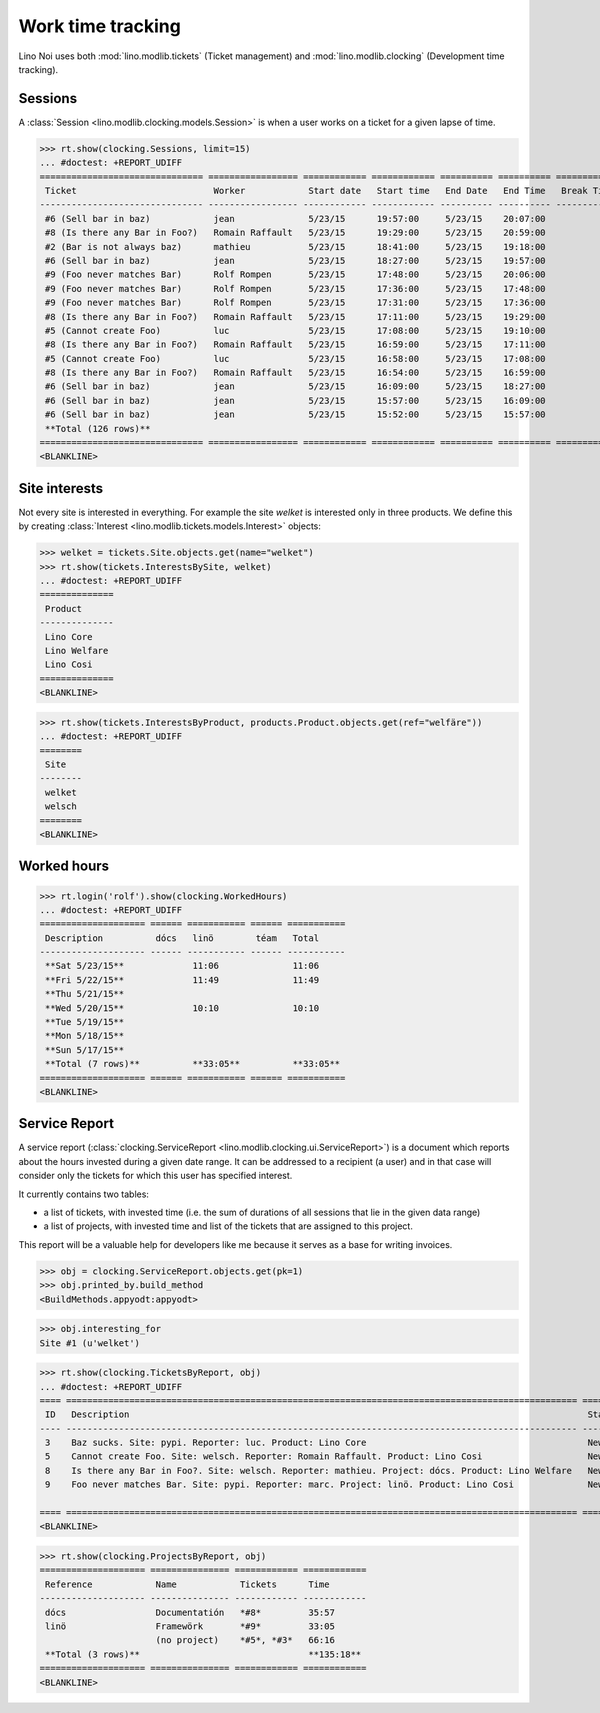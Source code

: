 .. _noi.specs.clocking:

==================
Work time tracking
==================

.. How to test only this document:

    $ python setup.py test -s tests.SpecsTests.test_clocking
    
    doctest init:

    >>> from __future__ import print_function, unicode_literals
    >>> import os
    >>> os.environ['DJANGO_SETTINGS_MODULE'] = 'lino_noi.projects.team.settings.demo'
    >>> from lino.api.doctest import *


Lino Noi uses both :mod:`lino.modlib.tickets` (Ticket management) and
:mod:`lino.modlib.clocking` (Development time tracking).

Sessions
========

A :class:`Session <lino.modlib.clocking.models.Session>` is when a
user works on a ticket for a given lapse of time.

>>> rt.show(clocking.Sessions, limit=15)
... #doctest: +REPORT_UDIFF
=============================== ================= ============ ============ ========== ========== ============ ========= ===========
 Ticket                          Worker            Start date   Start time   End Date   End Time   Break Time   Summary   Duration
------------------------------- ----------------- ------------ ------------ ---------- ---------- ------------ --------- -----------
 #6 (Sell bar in baz)            jean              5/23/15      19:57:00     5/23/15    20:07:00                          0:10
 #8 (Is there any Bar in Foo?)   Romain Raffault   5/23/15      19:29:00     5/23/15    20:59:00                          1:30
 #2 (Bar is not always baz)      mathieu           5/23/15      18:41:00     5/23/15    19:18:00                          0:37
 #6 (Sell bar in baz)            jean              5/23/15      18:27:00     5/23/15    19:57:00                          1:30
 #9 (Foo never matches Bar)      Rolf Rompen       5/23/15      17:48:00     5/23/15    20:06:00                          2:18
 #9 (Foo never matches Bar)      Rolf Rompen       5/23/15      17:36:00     5/23/15    17:48:00                          0:12
 #9 (Foo never matches Bar)      Rolf Rompen       5/23/15      17:31:00     5/23/15    17:36:00                          0:05
 #8 (Is there any Bar in Foo?)   Romain Raffault   5/23/15      17:11:00     5/23/15    19:29:00                          2:18
 #5 (Cannot create Foo)          luc               5/23/15      17:08:00     5/23/15    19:10:00                          2:02
 #8 (Is there any Bar in Foo?)   Romain Raffault   5/23/15      16:59:00     5/23/15    17:11:00                          0:12
 #5 (Cannot create Foo)          luc               5/23/15      16:58:00     5/23/15    17:08:00                          0:10
 #8 (Is there any Bar in Foo?)   Romain Raffault   5/23/15      16:54:00     5/23/15    16:59:00                          0:05
 #6 (Sell bar in baz)            jean              5/23/15      16:09:00     5/23/15    18:27:00                          2:18
 #6 (Sell bar in baz)            jean              5/23/15      15:57:00     5/23/15    16:09:00                          0:12
 #6 (Sell bar in baz)            jean              5/23/15      15:52:00     5/23/15    15:57:00                          0:05
 **Total (126 rows)**                                                                                                     **13:44**
=============================== ================= ============ ============ ========== ========== ============ ========= ===========
<BLANKLINE>




Site interests
==============

Not every site is interested in everything. For example the site
`welket` is interested only in three products. We define this by
creating :class:`Interest
<lino.modlib.tickets.models.Interest>` objects:

>>> welket = tickets.Site.objects.get(name="welket")
>>> rt.show(tickets.InterestsBySite, welket)
... #doctest: +REPORT_UDIFF
==============
 Product
--------------
 Lino Core
 Lino Welfare
 Lino Cosi
==============
<BLANKLINE>

>>> rt.show(tickets.InterestsByProduct, products.Product.objects.get(ref="welfäre"))
... #doctest: +REPORT_UDIFF
========
 Site
--------
 welket
 welsch
========
<BLANKLINE>

Worked hours
============

>>> rt.login('rolf').show(clocking.WorkedHours)
... #doctest: +REPORT_UDIFF
==================== ====== =========== ====== ===========
 Description          dócs   linö        téam   Total
-------------------- ------ ----------- ------ -----------
 **Sat 5/23/15**             11:06              11:06
 **Fri 5/22/15**             11:49              11:49
 **Thu 5/21/15**
 **Wed 5/20/15**             10:10              10:10
 **Tue 5/19/15**
 **Mon 5/18/15**
 **Sun 5/17/15**
 **Total (7 rows)**          **33:05**          **33:05**
==================== ====== =========== ====== ===========
<BLANKLINE>




Service Report
==============

A service report (:class:`clocking.ServiceReport
<lino.modlib.clocking.ui.ServiceReport>`) is a document which reports
about the hours invested during a given date range.  It can be
addressed to a recipient (a user) and in that case will consider only
the tickets for which this user has specified interest.

It currently contains two tables:

- a list of tickets, with invested time (i.e. the sum of durations
  of all sessions that lie in the given data range)
- a list of projects, with invested time and list of the tickets that
  are assigned to this project.

This report will be a valuable help for developers like me because it
serves as a base for writing invoices.


>>> obj = clocking.ServiceReport.objects.get(pk=1)
>>> obj.printed_by.build_method
<BuildMethods.appyodt:appyodt>

>>> obj.interesting_for
Site #1 (u'welket')

>>> rt.show(clocking.TicketsByReport, obj)
... #doctest: +REPORT_UDIFF
==== ================================================================================================= ======= ============
 ID   Description                                                                                       State   Time
---- ------------------------------------------------------------------------------------------------- ------- ------------
 3    Baz sucks. Site: pypi. Reporter: luc. Product: Lino Core                                          New     32:41
 5    Cannot create Foo. Site: welsch. Reporter: Romain Raffault. Product: Lino Cosi                    New     33:35
 8    Is there any Bar in Foo?. Site: welsch. Reporter: mathieu. Project: dócs. Product: Lino Welfare   New     35:57
 9    Foo never matches Bar. Site: pypi. Reporter: marc. Project: linö. Product: Lino Cosi              New     33:05
                                                                                                                **135:18**
==== ================================================================================================= ======= ============
<BLANKLINE>

>>> rt.show(clocking.ProjectsByReport, obj)
==================== =============== ============ ============
 Reference            Name            Tickets      Time
-------------------- --------------- ------------ ------------
 dócs                 Documentatión   *#8*         35:57
 linö                 Framewörk       *#9*         33:05
                      (no project)    *#5*, *#3*   66:16
 **Total (3 rows)**                                **135:18**
==================== =============== ============ ============
<BLANKLINE>

